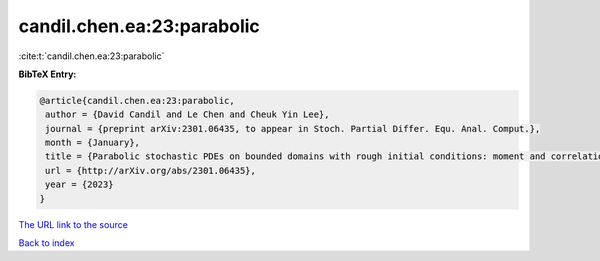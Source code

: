 candil.chen.ea:23:parabolic
===========================

:cite:t:`candil.chen.ea:23:parabolic`

**BibTeX Entry:**

.. code-block:: bibtex

   @article{candil.chen.ea:23:parabolic,
    author = {David Candil and Le Chen and Cheuk Yin Lee},
    journal = {preprint arXiv:2301.06435, to appear in Stoch. Partial Differ. Equ. Anal. Comput.},
    month = {January},
    title = {Parabolic stochastic PDEs on bounded domains with rough initial conditions: moment and correlation bounds},
    url = {http://arXiv.org/abs/2301.06435},
    year = {2023}
   }
`The URL link to the source <ttp://arXiv.org/abs/2301.06435}>`_


`Back to index <../By-Cite-Keys.html>`_
